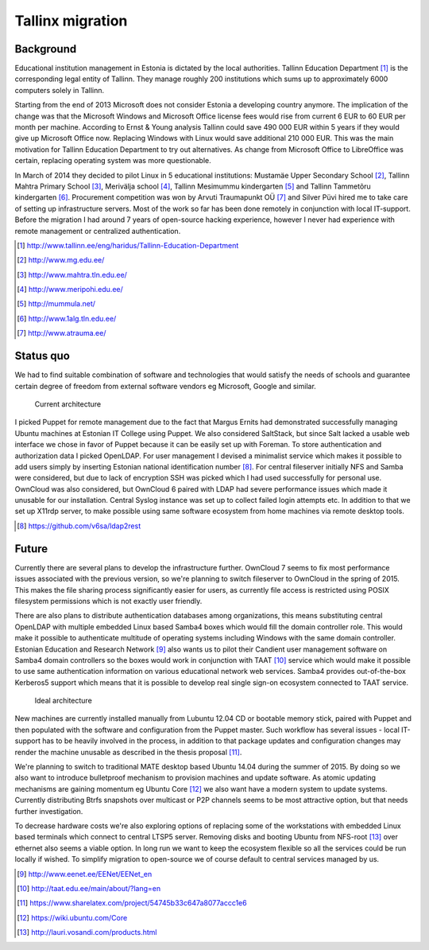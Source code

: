 .. flags: hidden

Tallinx migration
=================

Background
----------

Educational institution management in Estonia is dictated by the local authorities.
Tallinn Education Department [#tallinna-haridusamet]_ is the corresponding legal entity of Tallinn.
They manage roughly 200 institutions which sums up to approximately 6000 computers
solely in Tallinn.

Starting from the end of 2013 Microsoft does not consider Estonia a developing country anymore.
The implication of the change was that the
Microsoft Windows and Microsoft Office license fees would
rise from current 6 EUR to 60 EUR per month per machine.
According to Ernst & Young analysis Tallinn could save 490 000 EUR
within 5 years if they would give up Microsoft Office now.
Replacing Windows with Linux would save additional 210 000 EUR.
This was the main motivation for Tallinn Education Department to try out alternatives.
As change from Microsoft Office to LibreOffice was certain, replacing operating
system was more questionable.

In March of 2014 they decided to pilot Linux in 5 educational institutions:
Mustamäe Upper Secondary School [#mg]_,
Tallinn Mahtra Primary School [#mahtra]_,
Merivälja school [#meripohi]_,
Tallinn Mesimummu kindergarten [#mummula]_ and
Tallinn Tammetõru kindergarten [#1alg]_.
Procurement competition was won by Arvuti Traumapunkt OÜ [#atrauma]_ and
Silver Püvi hired me to take care of setting up infrastructure servers.
Most of the work so far has been done remotely in conjunction with local
IT-support.
Before the migration I had around 7 years of open-source hacking experience,
however I never had experience with remote management or
centralized authentication.

.. [#tallinna-haridusamet] http://www.tallinn.ee/eng/haridus/Tallinn-Education-Department
.. [#mg] http://www.mg.edu.ee/
.. [#mahtra] http://www.mahtra.tln.edu.ee/
.. [#meripohi] http://www.meripohi.edu.ee/
.. [#mummula] http://mummula.net/
.. [#1alg] http://www.1alg.tln.edu.ee/
.. [#atrauma] http://www.atrauma.ee/

Status quo
----------

We had to find suitable combination of software and technologies
that would satisfy the needs of schools and guarantee certain degree of freedom
from external software vendors eg Microsoft, Google and similar.

.. figure:: ../../posts/dia/edu-ee.svg

	Current architecture

I picked Puppet for remote management due to the fact that
Margus Ernits had demonstrated successfully managing Ubuntu machines at Estonian IT College using Puppet.
We also considered SaltStack, but since Salt lacked a usable web interface
we chose in favor of Puppet because it can be easily set up with Foreman.
To store authentication and authorization data I picked OpenLDAP.
For user management I devised a minimalist service which makes it possible
to add users simply by inserting Estonian national identification number [#ldap2rest]_.
For central fileserver initially NFS and Samba were considered, but due to lack of
encryption SSH was picked which I had used successfully for personal use.
OwnCloud was also considered, but OwnCloud 6 paired with LDAP had severe performance issues
which made it unusable for our installation.
Central Syslog instance was set up to collect failed login attempts etc.
In addition to that we set up X11rdp server, to make possible using
same software ecosystem from home machines via remote desktop tools.

.. [#ldap2rest] https://github.com/v6sa/ldap2rest

Future
------

Currently there are several plans to develop the infrastructure further.
OwnCloud 7 seems to fix most performance issues associated with the previous version,
so we're planning to switch fileserver to OwnCloud in the spring of 2015.
This makes the file sharing process significantly easier for users,
as currently file access is restricted using POSIX filesystem permissions
which is not exactly user friendly.

There are also plans to distribute authentication databases among
organizations, this means substituting central OpenLDAP with multiple 
embedded Linux based Samba4 boxes which would fill the domain controller role.
This would make it possible to authenticate multitude of operating systems
including Windows with the same domain controller.
Estonian Education and Research Network [#eenet]_ also wants us to pilot
their Candient user management software on Samba4 domain controllers
so the boxes would work in conjunction with TAAT [#taat]_ service which would make it possible to use same authentication
information on various educational network web services.
Samba4 provides out-of-the-box Kerberos5 support which means that
it is possible to develop real single sign-on ecosystem connected to TAAT service.

.. figure:: ../../posts/dia/edu-ee-goal.svg

	Ideal architecture

New machines are currently installed manually from Lubuntu 12.04 CD or bootable memory stick,
paired with Puppet and then populated with the software and configuration from the Puppet master.
Such workflow has several issues - local IT-support has to be heavily involved in the process,
in addition to that
package updates and configuration changes may render the 
machine unusable as described in the thesis proposal [#proposal]_.

We're planning to switch to traditional MATE desktop based Ubuntu 14.04 during the summer of 2015.
By doing so we also want to introduce bulletproof mechanism to
provision machines and update software.
As atomic updating mechanisms are gaining momentum
eg Ubuntu Core [#ubuntu-core]_ we also want have a modern system to update systems.
Currently distributing Btrfs snapshots over multicast or P2P channels seems to
be most attractive option, but that needs further investigation.

To decrease hardware costs we're also exploring options of replacing some
of the workstations with embedded Linux based terminals which connect to central LTSP5 server.
Removing disks and booting Ubuntu from NFS-root [#nfsroot]_ over ethernet also
seems a viable option.
In long run we want to keep the ecosystem flexible so all the services could
be run locally if wished.
To simplify migration to open-source we of course default to central services
managed by us.



.. [#eenet] http://www.eenet.ee/EENet/EENet_en
.. [#taat] http://taat.edu.ee/main/about/?lang=en
.. [#proposal] https://www.sharelatex.com/project/54745b33c647a8077accc1e6
.. [#ubuntu-core] https://wiki.ubuntu.com/Core
.. [#nfsroot] http://lauri.vosandi.com/products.html
